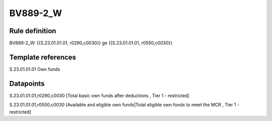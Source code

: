 =========
BV889-2_W
=========

Rule definition
---------------

BV889-2_W: {{S.23.01.01.01, r0290,c0030}} ge {{S.23.01.01.01, r0550,c0030}}


Template references
-------------------

S.23.01.01.01 Own funds


Datapoints
----------

S.23.01.01.01,r0290,c0030 [Total basic own funds after deductions , Tier 1 - restricted]

S.23.01.01.01,r0550,c0030 [Available and eligible own funds|Total eligible own funds to meet the MCR , Tier 1 - restricted]



